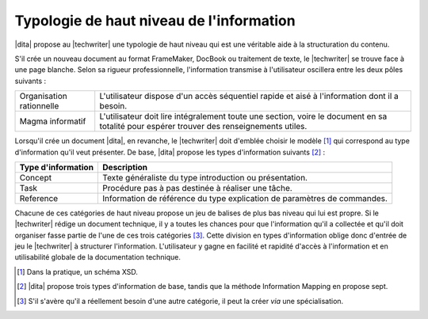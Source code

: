 .. Copyright 2011-2014 Olivier Carrère
.. Cette œuvre est mise à disposition selon les termes de la licence Creative
.. Commons Attribution - Pas d'utilisation commerciale - Partage dans les mêmes
.. conditions 4.0 international.

.. code review: no code

.. _typologie-de-haut-niveau-de-l-information:

Typologie de haut niveau de l'information
=========================================

|dita| propose au |techwriter| une
typologie de haut niveau qui est une véritable aide à la structuration du
contenu.

S'il crée un nouveau document au format FrameMaker, DocBook ou traitement de
texte, le |techwriter| se trouve face à une page blanche. Selon sa
rigueur professionnelle, l'information transmise à l'utilisateur oscillera entre
les deux pôles suivants :

+------------------------------+------------------------------+
|Organisation rationnelle      |L'utilisateur dispose d'un    |
|                              |accès séquentiel rapide et    |
|                              |aisé à l'information dont il a|
|                              |besoin.                       |
+------------------------------+------------------------------+
|Magma informatif              |L'utilisateur doit lire       |
|                              |intégralement toute une       |
|                              |section, voire le document en |
|                              |sa totalité pour espérer      |
|                              |trouver des renseignements    |
|                              |utiles.                       |
+------------------------------+------------------------------+

Lorsqu'il crée un document |dita|, en revanche, le |techwriter|
doit d'emblée choisir le modèle [#]_ qui correspond
au type d'information qu'il veut présenter. De base, |dita| propose les types
d'information suivants  [#]_ :

+------------------------------+------------------------------+
|Type d'information            |Description                   |
+==============================+==============================+
|Concept                       |Texte généraliste du type     |
|                              |introduction ou présentation. |
+------------------------------+------------------------------+
|Task                          |Procédure pas à pas destinée à|
|                              |réaliser une tâche.           |
+------------------------------+------------------------------+
|Reference                     |Information de référence du   |
|                              |type explication de paramètres|
|                              |de commandes.                 |
+------------------------------+------------------------------+

Chacune de ces catégories de haut niveau propose un jeu de balises de plus bas
niveau qui lui est propre.  Si le |techwriter| rédige un document
technique, il y a toutes les chances pour que
l'information qu'il a collectée et qu'il doit organiser fasse partie de l'une de
ces trois catégories [#]_. Cette division en types
d'information oblige donc d'entrée de jeu le |techwriter| à
structurer l'information. L'utilisateur y gagne en facilité et rapidité d'accès
à l'information et en utilisabilité globale de la documentation technique.

.. only:: html

   .. rubric:: Notes

.. [#] Dans la pratique, un schéma XSD.

.. [#] |dita| propose trois types d'information de base, tandis que la méthode
       Information Mapping en propose sept.

.. [#] S'il s'avère qu'il a réellement besoin d'une autre catégorie, il peut la
       créer *via* une spécialisation.

.. text review: yes
